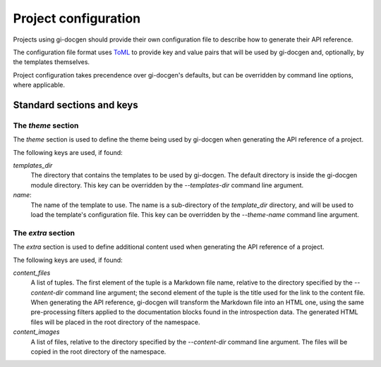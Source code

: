 =====================
Project configuration
=====================

Projects using gi-docgen should provide their own configuration file to describe
how to generate their API reference.

The configuration file format uses `ToML <https://toml.io/en/>`__ to provide key
and value pairs that will be used by gi-docgen and, optionally, by the templates
themselves.

Project configuration takes precendence over gi-docgen's defaults, but can be
overridden by command line options, where applicable.

Standard sections and keys
--------------------------

The `theme` section
~~~~~~~~~~~~~~~~~~~

The `theme` section is used to define the theme being used by gi-docgen when
generating the API reference of a project.

The following keys are used, if found:

`templates_dir`
  The directory that contains the templates to be used by gi-docgen. The
  default directory is inside the gi-docgen module directory. This key
  can be overridden by the `--templates-dir` command line argument.

`name`:
  The name of the template to use. The name is a sub-directory of the
  `template_dir` directory, and will be used to load the template's
  configuration file. This key can be overridden by the `--theme-name`
  command line argument.

The `extra` section
~~~~~~~~~~~~~~~~~~~

The `extra` section is used to define additional content used when
generating the API reference of a project.

The following keys are used, if found:

`content_files`
  A list of tuples. The first element of the tuple is a Markdown
  file name, relative to the directory specified by the `--content-dir`
  command line argument; the second element of the tuple is the
  title used for the link to the content file. When generating the
  API reference, gi-docgen will transform the Markdown file into
  an HTML one, using the same pre-processing filters applied to the
  documentation blocks found in the introspection data. The
  generated HTML files will be placed in the root directory of
  the namespace.

`content_images`
  A list of files, relative to the directory specified by the
  `--content-dir` command line argument. The files will be copied
  in the root directory of the namespace.
